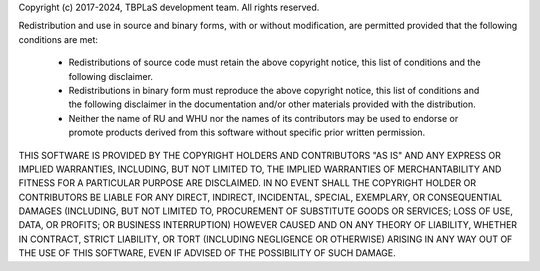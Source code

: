 Copyright (c) 2017-2024, TBPLaS development team. All rights reserved.

Redistribution and use in source and binary forms, with or without modification, are permitted provided
that the following conditions are met:

    * Redistributions of source code must retain the above copyright notice, this list of conditions and
      the following disclaimer.
    * Redistributions in binary form must reproduce the above copyright notice, this list of conditions
      and the following disclaimer in the documentation and/or other materials provided with the distribution.
    * Neither the name of RU and WHU nor the names of its contributors may be used to endorse or promote products
      derived from this software without specific prior written permission.

THIS SOFTWARE IS PROVIDED BY THE COPYRIGHT HOLDERS AND CONTRIBUTORS "AS IS" AND ANY EXPRESS OR IMPLIED WARRANTIES,
INCLUDING, BUT NOT LIMITED TO, THE IMPLIED WARRANTIES OF MERCHANTABILITY AND FITNESS FOR A PARTICULAR PURPOSE ARE
DISCLAIMED. IN NO EVENT SHALL THE COPYRIGHT HOLDER OR CONTRIBUTORS BE LIABLE FOR ANY DIRECT, INDIRECT, INCIDENTAL,
SPECIAL, EXEMPLARY, OR CONSEQUENTIAL DAMAGES (INCLUDING, BUT NOT LIMITED TO, PROCUREMENT OF SUBSTITUTE GOODS OR
SERVICES; LOSS OF USE, DATA, OR PROFITS; OR BUSINESS INTERRUPTION) HOWEVER CAUSED AND ON ANY THEORY OF LIABILITY,
WHETHER IN CONTRACT, STRICT LIABILITY, OR TORT (INCLUDING NEGLIGENCE OR OTHERWISE) ARISING IN ANY WAY OUT OF THE
USE OF THIS SOFTWARE, EVEN IF ADVISED OF THE POSSIBILITY OF SUCH DAMAGE.
